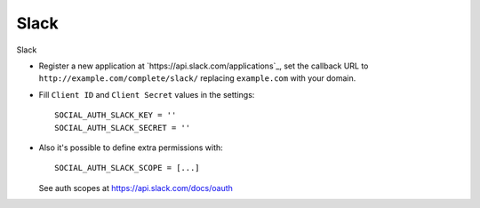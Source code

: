 Slack
=====

Slack

- Register a new application at `https://api.slack.com/applications`_, set the
  callback URL to ``http://example.com/complete/slack/`` replacing
  ``example.com`` with your domain.

- Fill ``Client ID`` and ``Client Secret`` values in the settings::

      SOCIAL_AUTH_SLACK_KEY = ''
      SOCIAL_AUTH_SLACK_SECRET = ''

- Also it's possible to define extra permissions with::

      SOCIAL_AUTH_SLACK_SCOPE = [...]

  See auth scopes at https://api.slack.com/docs/oauth
